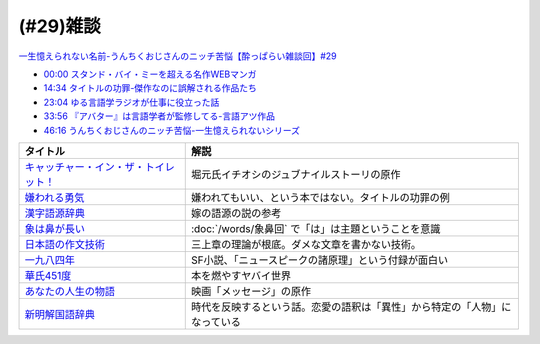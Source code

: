(#29)雑談 
====================
`一生憶えられない名前-うんちくおじさんのニッチ苦悩【酔っぱらい雑談回】#29`_

.. _一生憶えられない名前-うんちくおじさんのニッチ苦悩【酔っぱらい雑談回】#29: https://www.youtube.com/watch?v=AupRSh21Smg

* `00:00 スタンド・バイ・ミーを超える名作WEBマンガ <https://youtu.be/AupRSh21Smg?t=0s>`_ 
* `14:34 タイトルの功罪-傑作なのに誤解される作品たち <https://youtu.be/AupRSh21Smg?t=874s>`_ 
* `23:04 ゆる言語学ラジオが仕事に役立った話 <https://youtu.be/AupRSh21Smg?t=1384s>`_ 
* `33:56 『アバター』は言語学者が監修してる-言語アツ作品 <https://youtu.be/AupRSh21Smg?t=2036s>`_ 
* `46:16 うんちくおじさんのニッチ苦悩-一生憶えられないシリーズ <https://youtu.be/AupRSh21Smg?t=2776s>`_ 

.. raw:: html

  <!--キャッチャー・イン・ザ・トイレット！--><a href="https://www.amazon.co.jp/%E3%82%AD%E3%83%A3%E3%83%83%E3%83%81%E3%83%A3%E3%83%BC%E3%83%BB%E3%82%A4%E3%83%B3%E3%83%BB%E3%82%B6%E3%83%BB%E3%83%88%E3%82%A4%E3%83%AC%E3%83%83%E3%83%88%EF%BC%81-%E5%8F%8C%E8%91%89%E6%96%87%E5%BA%AB-%E4%BC%8A%E7%80%AC%E5%8B%9D%E8%89%AF-ebook/dp/B00H2DDJB0?_encoding=UTF8&crid=LNZ669YT3MZ8&dchild=1&keywords=%E3%82%AD%E3%83%A3%E3%83%83%E3%83%81%E3%83%A3%E3%83%BC%E3%82%A4%E3%83%B3%E3%82%B6%E3%83%88%E3%82%A4%E3%83%AC%E3%83%83%E3%83%88&qid=1623202413&redirect=true&sprefix=%E3%82%AD%E3%83%A3%E3%83%83%E3%83%81%E3%83%A3%E3%83%BC%2Caps%2C268&sr=8-1&linkCode=li1&tag=takaoutputblo-22&linkId=f584471f0ecafc6be87eaff6d97610fb&language=ja_JP&ref_=as_li_ss_il" target="_blank"><img border="0" src="//ws-fe.amazon-adsystem.com/widgets/q?_encoding=UTF8&ASIN=B00H2DDJB0&Format=_SL110_&ID=AsinImage&MarketPlace=JP&ServiceVersion=20070822&WS=1&tag=takaoutputblo-22&language=ja_JP" ></a><img src="https://ir-jp.amazon-adsystem.com/e/ir?t=takaoutputblo-22&language=ja_JP&l=li1&o=9&a=B00H2DDJB0" width="1" height="1" border="0" alt="" style="border:none !important; margin:0px !important;" />
  <!--嫌われる勇気--><a href="https://www.amazon.co.jp/%E5%AB%8C%E3%82%8F%E3%82%8C%E3%82%8B%E5%8B%87%E6%B0%97-%E5%B2%B8%E8%A6%8B-%E4%B8%80%E9%83%8E-ebook/dp/B00H7RACY8?__mk_ja_JP=%E3%82%AB%E3%82%BF%E3%82%AB%E3%83%8A&dchild=1&keywords=%E5%AB%8C%E3%82%8F%E3%82%8C%E3%82%8B%E5%8B%87%E6%B0%97&qid=1623378825&sr=8-1&linkCode=li1&tag=takaoutputblo-22&linkId=a9cf73a4de2a4c195619b279c1f13305&language=ja_JP&ref_=as_li_ss_il" target="_blank"><img border="0" src="//ws-fe.amazon-adsystem.com/widgets/q?_encoding=UTF8&ASIN=B00H7RACY8&Format=_SL110_&ID=AsinImage&MarketPlace=JP&ServiceVersion=20070822&WS=1&tag=takaoutputblo-22&language=ja_JP" ></a><img src="https://ir-jp.amazon-adsystem.com/e/ir?t=takaoutputblo-22&language=ja_JP&l=li1&o=9&a=B00H7RACY8" width="1" height="1" border="0" alt="" style="border:none !important; margin:0px !important;" />
  <!--漢字語源辞典--><a href="https://www.amazon.co.jp/%E6%BC%A2%E5%AD%97%E8%AA%9E%E6%BA%90%E8%BE%9E%E5%85%B8-%E8%97%A4%E5%A0%82-%E6%98%8E%E4%BF%9D/dp/4312000018?__mk_ja_JP=%E3%82%AB%E3%82%BF%E3%82%AB%E3%83%8A&dchild=1&keywords=%E6%BC%A2%E5%AD%97%E8%AA%9E%E6%BA%90%E8%BE%9E%E5%85%B8&qid=1623378858&sr=8-4&linkCode=li1&tag=takaoutputblo-22&linkId=4ecfe20921e787e862a729d21b5f8d84&language=ja_JP&ref_=as_li_ss_il" target="_blank"><img border="0" src="//ws-fe.amazon-adsystem.com/widgets/q?_encoding=UTF8&ASIN=4312000018&Format=_SL110_&ID=AsinImage&MarketPlace=JP&ServiceVersion=20070822&WS=1&tag=takaoutputblo-22&language=ja_JP" ></a><img src="https://ir-jp.amazon-adsystem.com/e/ir?t=takaoutputblo-22&language=ja_JP&l=li1&o=9&a=4312000018" width="1" height="1" border="0" alt="" style="border:none !important; margin:0px !important;" />
  <!--象は鼻が長い--><a href="https://www.amazon.co.jp/%E8%B1%A1%E3%81%AF%E9%BC%BB%E3%81%8C%E9%95%B7%E3%81%84%E2%80%95%E6%97%A5%E6%9C%AC%E6%96%87%E6%B3%95%E5%85%A5%E9%96%80-%E4%B8%89%E4%B8%8A%E7%AB%A0%E8%91%97%E4%BD%9C%E9%9B%86-%E4%B8%89%E4%B8%8A-%E7%AB%A0/dp/4874241174?__mk_ja_JP=%E3%82%AB%E3%82%BF%E3%82%AB%E3%83%8A&crid=13GISMPO4B36N&dchild=1&keywords=%E8%B1%A1%E3%81%AF%E9%BC%BB%E3%81%8C%E9%95%B7%E3%81%84+%E4%B8%89%E4%B8%8A%E7%AB%A0&qid=1623378889&sprefix=%E8%B1%A1%E3%81%AF%2Caps%2C254&sr=8-1&linkCode=li1&tag=takaoutputblo-22&linkId=eca1a28208b2d2a771e02c8bc3ada54a&language=ja_JP&ref_=as_li_ss_il" target="_blank"><img border="0" src="//ws-fe.amazon-adsystem.com/widgets/q?_encoding=UTF8&ASIN=4874241174&Format=_SL110_&ID=AsinImage&MarketPlace=JP&ServiceVersion=20070822&WS=1&tag=takaoutputblo-22&language=ja_JP" ></a><img src="https://ir-jp.amazon-adsystem.com/e/ir?t=takaoutputblo-22&language=ja_JP&l=li1&o=9&a=4874241174" width="1" height="1" border="0" alt="" style="border:none !important; margin:0px !important;" />
  <!--【新版】日本語の作文技術--><a href="https://www.amazon.co.jp/%E3%80%90%E6%96%B0%E7%89%88%E3%80%91%E6%97%A5%E6%9C%AC%E8%AA%9E%E3%81%AE%E4%BD%9C%E6%96%87%E6%8A%80%E8%A1%93-%E6%9C%9D%E6%97%A5%E6%96%87%E5%BA%AB-%E6%9C%AC%E5%A4%9A%E5%8B%9D%E4%B8%80/dp/4022618450?&linkCode=li1&tag=takaoutputblo-22&linkId=7314a6977ee4251dab0ecf00218089c8&language=ja_JP&ref_=as_li_ss_il" target="_blank"><img border="0" src="//ws-fe.amazon-adsystem.com/widgets/q?_encoding=UTF8&ASIN=4022618450&Format=_SL110_&ID=AsinImage&MarketPlace=JP&ServiceVersion=20070822&WS=1&tag=takaoutputblo-22&language=ja_JP" ></a><img src="https://ir-jp.amazon-adsystem.com/e/ir?t=takaoutputblo-22&language=ja_JP&l=li1&o=9&a=4022618450" width="1" height="1" border="0" alt="" style="border:none !important; margin:0px !important;" />
  <!--一九八四年--><a href="https://www.amazon.co.jp/%E4%B8%80%E4%B9%9D%E5%85%AB%E5%9B%9B%E5%B9%B4-%E3%83%8F%E3%83%A4%E3%82%AB%E3%83%AFepi%E6%96%87%E5%BA%AB-%E3%82%B8%E3%83%A7%E3%83%BC%E3%82%B8%E3%83%BB%E3%82%AA%E3%83%BC%E3%82%A6%E3%82%A7%E3%83%AB-ebook/dp/B009DEMC8W?__mk_ja_JP=%E3%82%AB%E3%82%BF%E3%82%AB%E3%83%8A&dchild=1&keywords=1984%E5%B9%B4&qid=1623371649&sr=8-1&linkCode=li1&tag=takaoutputblo-22&linkId=ec494e59434673d8618a2582a82d5bf7&language=ja_JP&ref_=as_li_ss_il" target="_blank"><img border="0" src="//ws-fe.amazon-adsystem.com/widgets/q?_encoding=UTF8&ASIN=B009DEMC8W&Format=_SL110_&ID=AsinImage&MarketPlace=JP&ServiceVersion=20070822&WS=1&tag=takaoutputblo-22&language=ja_JP" ></a><img src="https://ir-jp.amazon-adsystem.com/e/ir?t=takaoutputblo-22&language=ja_JP&l=li1&o=9&a=B009DEMC8W" width="1" height="1" border="0" alt="" style="border:none !important; margin:0px !important;" />
  <!--華氏451度--><a href="https://www.amazon.co.jp/%E8%8F%AF%E6%B0%8F451%E5%BA%A6%E3%80%94%E6%96%B0%E8%A8%B3%E7%89%88%E3%80%95-%E3%83%AC%E3%82%A4-%E3%83%96%E3%83%A9%E3%83%83%E3%83%89%E3%83%99%E3%83%AA-ebook/dp/B00MHLSAUC?pd_rd_w=mo8Ih&pf_rd_p=949e26f5-c2ef-4c96-bfde-49d7614d0317&pf_rd_r=C6QSF8FFQS5F1V835DWJ&pd_rd_r=4b063458-c497-4f8f-a150-8e9f944883ef&pd_rd_wg=f7SS8&pd_rd_i=B00MHLSAUC&psc=1&linkCode=li1&tag=takaoutputblo-22&linkId=ad4b2cd45b22add11614362f42814451&language=ja_JP&ref_=as_li_ss_il" target="_blank"><img border="0" src="//ws-fe.amazon-adsystem.com/widgets/q?_encoding=UTF8&ASIN=B00MHLSAUC&Format=_SL110_&ID=AsinImage&MarketPlace=JP&ServiceVersion=20070822&WS=1&tag=takaoutputblo-22&language=ja_JP" ></a><img src="https://ir-jp.amazon-adsystem.com/e/ir?t=takaoutputblo-22&language=ja_JP&l=li1&o=9&a=B00MHLSAUC" width="1" height="1" border="0" alt="" style="border:none !important; margin:0px !important;" />
  <!--あなたの人生の物語--><a href="https://www.amazon.co.jp/%E3%81%82%E3%81%AA%E3%81%9F%E3%81%AE%E4%BA%BA%E7%94%9F%E3%81%AE%E7%89%A9%E8%AA%9E-%E3%83%86%E3%83%83%E3%83%89-%E3%83%81%E3%83%A3%E3%83%B3-ebook/dp/B00O2O7JEA?__mk_ja_JP=%E3%82%AB%E3%82%BF%E3%82%AB%E3%83%8A&crid=28NIJ6RDRJDCL&dchild=1&keywords=%E3%81%82%E3%81%AA%E3%81%9F%E3%81%AE%E4%BA%BA%E7%94%9F%E3%81%AE%E7%89%A9%E8%AA%9E&qid=1623378908&sprefix=%E3%81%82%E3%81%AA%E3%81%9F%E3%81%AE%E4%BA%BA%E7%94%9F%E3%81%AE%2Caps%2C254&sr=8-1&linkCode=li1&tag=takaoutputblo-22&linkId=ab6d59cc600c7554dc0be48c3bc61fd4&language=ja_JP&ref_=as_li_ss_il" target="_blank"><img border="0" src="//ws-fe.amazon-adsystem.com/widgets/q?_encoding=UTF8&ASIN=B00O2O7JEA&Format=_SL110_&ID=AsinImage&MarketPlace=JP&ServiceVersion=20070822&WS=1&tag=takaoutputblo-22&language=ja_JP" ></a><img src="https://ir-jp.amazon-adsystem.com/e/ir?t=takaoutputblo-22&language=ja_JP&l=li1&o=9&a=B00O2O7JEA" width="1" height="1" border="0" alt="" style="border:none !important; margin:0px !important;" />
  <!--新明解国語辞典--><a href="https://www.amazon.co.jp/%E6%96%B0%E6%98%8E%E8%A7%A3%E5%9B%BD%E8%AA%9E%E8%BE%9E%E5%85%B8-%E7%AC%AC%E5%85%AB%E7%89%88-%E9%9D%92%E7%89%88-%E5%B1%B1%E7%94%B0-%E5%BF%A0%E9%9B%84/dp/4385130817?__mk_ja_JP=%E3%82%AB%E3%82%BF%E3%82%AB%E3%83%8A&dchild=1&keywords=%E6%96%B0%E6%98%8E%E8%A7%A3%E5%9B%BD%E8%AA%9E%E8%BE%9E%E5%85%B8&qid=1623378928&sr=8-1&linkCode=li1&tag=takaoutputblo-22&linkId=5a2cae5c77a73c59c9043a9867a827a0&language=ja_JP&ref_=as_li_ss_il" target="_blank"><img border="0" src="//ws-fe.amazon-adsystem.com/widgets/q?_encoding=UTF8&ASIN=4385130817&Format=_SL110_&ID=AsinImage&MarketPlace=JP&ServiceVersion=20070822&WS=1&tag=takaoutputblo-22&language=ja_JP" ></a><img src="https://ir-jp.amazon-adsystem.com/e/ir?t=takaoutputblo-22&language=ja_JP&l=li1&o=9&a=4385130817" width="1" height="1" border="0" alt="" style="border:none !important; margin:0px !important;" />

+-----------------------------------------+----------------------------------------------------------------------------+
|                タイトル                 |                                    解説                                    |
+=========================================+============================================================================+
| `キャッチャー・イン・ザ・トイレット！`_ | 堀元氏イチオシのジュブナイルストーリの原作                                 |
+-----------------------------------------+----------------------------------------------------------------------------+
| `嫌われる勇気`_                         | 嫌われてもいい、という本ではない。タイトルの功罪の例                       |
+-----------------------------------------+----------------------------------------------------------------------------+
| `漢字語源辞典`_                         | 嫁の語源の説の参考                                                         |
+-----------------------------------------+----------------------------------------------------------------------------+
| `象は鼻が長い`_                         | :doc:`/words/象鼻回` で「は」は主題ということを意識                        |
+-----------------------------------------+----------------------------------------------------------------------------+
| `日本語の作文技術`_                     | 三上章の理論が根底。ダメな文章を書かない技術。                             |
+-----------------------------------------+----------------------------------------------------------------------------+
| `一九八四年`_                           | SF小説、「ニュースピークの諸原理」という付録が面白い                       |
+-----------------------------------------+----------------------------------------------------------------------------+
| `華氏451度`_                            | 本を燃やすヤバイ世界                                                       |
+-----------------------------------------+----------------------------------------------------------------------------+
| `あなたの人生の物語`_                   | 映画「メッセージ」の原作                                                   |
+-----------------------------------------+----------------------------------------------------------------------------+
| `新明解国語辞典`_                       | 時代を反映するという話。恋愛の語釈は「異性」から特定の「人物」になっている |
+-----------------------------------------+----------------------------------------------------------------------------+

.. _キャッチャー・イン・ザ・トイレット！: https://amzn.to/3hEl0un
.. _嫌われる勇気: https://amzn.to/3hDtSQT
.. _漢字語源辞典: https://amzn.to/35pPiyM
.. _象は鼻が長い: https://amzn.to/3pF8H5n
.. _日本語の作文技術: https://amzn.to/3CdKyIc
.. _一九八四年: https://amzn.to/3tuNtbx
.. _華氏451度: https://amzn.to/3KhqHL5
.. _あなたの人生の物語: https://amzn.to/3sJ6KHb
.. _新明解国語辞典: https://amzn.to/3Kf2o0o 
